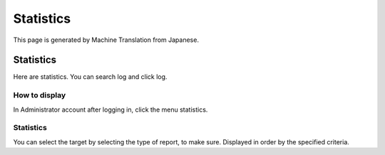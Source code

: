 ==========
Statistics
==========

This page is generated by Machine Translation from Japanese.

Statistics
==========

Here are statistics. You can search log and click log.

How to display
--------------

In Administrator account after logging in, click the menu statistics.

|image0|

Statistics
----------

You can select the target by selecting the type of report, to make sure.
Displayed in order by the specified criteria.

.. |image0| image:: ../../../resources/images/en/4.0/stats-1.png
